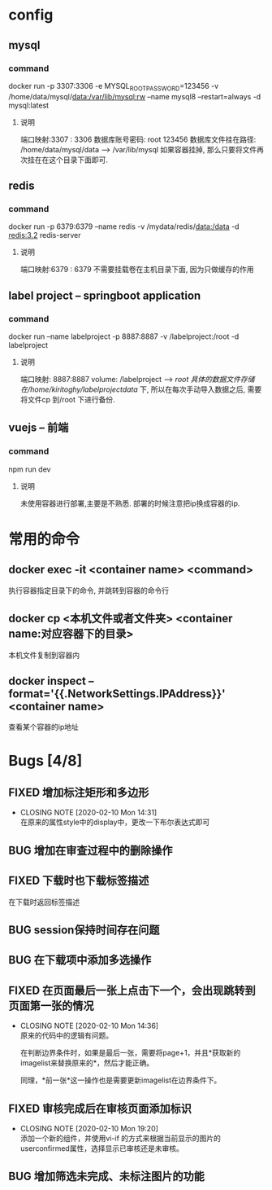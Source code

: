 * config
** mysql
*** command
     docker run -p 3307:3306 -e MYSQL_ROOT_PASSWORD=123456 -v /home/data/mysql/data:/var/lib/mysql:rw --name mysql8 --restart=always -d mysql:latest
**** 说明
     端口映射:3307 : 3306
     数据库账号密码: root 123456
     数据库文件挂在路径: /home/data/mysql/data --> /var/lib/mysql
     如果容器挂掉, 那么只要将文件再次挂在在这个目录下面即可.

** redis
*** command
    docker run -p 6379:6379 --name redis -v /mydata/redis/data:/data -d redis:3.2 redis-server
**** 说明
     端口映射:6379 : 6379
     不需要挂载卷在主机目录下面, 因为只做缓存的作用

** label project -- springboot application
*** command
    docker run --name labelproject -p 8887:8887 -v /labelproject:/root -d labelproject
**** 说明
     端口映射: 8887:8887
     volume: /labelproject --> /root
     具体的数据文件存储在/home/kiritoghy/labelprojectdata/ 下, 所以在每次手动导入数据之后, 需要将文件cp 到/root 下进行备份.

** vuejs -- 前端
*** command
    npm run dev
**** 说明
     未使用容器进行部署,主要是不熟悉. 部署的时候注意把ip换成容器的ip.
     
* 常用的命令
** docker exec -it <container name> <command>
   执行容器指定目录下的命令, 并跳转到容器的命令行

** docker cp <本机文件或者文件夹> <container name:对应容器下的目录>
   本机文件复制到容器内

** docker inspect --format='{{.NetworkSettings.IPAddress}}' <container name>
   查看某个容器的ip地址

* Bugs [4/8]
** FIXED 增加标注矩形和多边形
   CLOSED: [2020-02-10 Mon 14:31]
   - CLOSING NOTE [2020-02-10 Mon 14:31] \\
     在原来的属性style中的display中，更改一下布尔表达式即可
** BUG 增加在审查过程中的删除操作
** FIXED 下载时也下载标签描述
   在下载时返回标签描述
** BUG session保持时间存在问题
** BUG 在下载项中添加多选操作
** FIXED 在页面最后一张上点击下一个，会出现跳转到页面第一张的情况
   CLOSED: [2020-02-10 Mon 14:36]
   - CLOSING NOTE [2020-02-10 Mon 14:36] \\
     原来的代码中的逻辑有问题。
     
     在判断边界条件时，如果是最后一张，需要将page+1，并且*获取新的imagelist来替换原来的*，然后才能正确。
     
     同理，*前一张*这一操作也是需要更新imagelist在边界条件下。
** FIXED 审核完成后在审核页面添加标识
   CLOSED: [2020-02-10 Mon 19:20]
   - CLOSING NOTE [2020-02-10 Mon 19:20] \\
     添加一个新的组件，并使用vi-if 的方式来根据当前显示的图片的userconfirmed属性，选择显示已审核还是未审核。
** BUG 增加筛选未完成、未标注图片的功能

